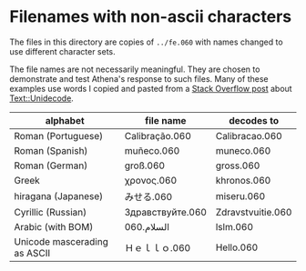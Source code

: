 
* Filenames with non-ascii characters

The files in this directory are copies of =../fe.060= with names
changed to use different character sets.

The file names are not necessarily meaningful.  They are chosen to
demonstrate and test Athena's response to such files.  Many of these
examples use words I copied and pasted from a [[http://stackoverflow.com/questions/2309215/how-can-i-substitute-unicode-characters-with-ascii-in-perl][Stack Overflow post]]
about [[https://metacpan.org/pod/Text::Unidecode][Text::Unidecode]].

| alphabet                     | file name        | decodes to        |
|------------------------------+------------------+-------------------|
| Roman (Portuguese)           | Calibração.060   | Calibracao.060    |
| Roman (Spanish)              | muñeco.060       | muneco.060        |
| Roman (German)               | groß.060         | gross.060         |
| Greek                        | χρονος.060       | khronos.060       |
| hiragana (Japanese)          | みせる.060       | miseru.060        |
| Cyrillic (Russian)           | Здравствуйте.060 | Zdravstvuitie.060 |
| Arabic (with BOM)            | السلام.060       | lslm.060          |
| Unicode mascerading as ASCII | Ｈｅｌｌｏ.060   | Hello.060         |


